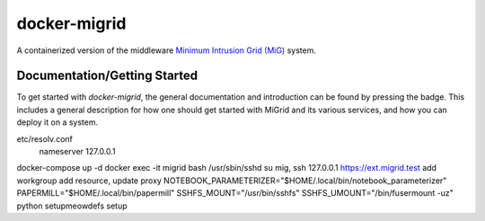 =============
docker-migrid
=============

.. |docsbadge| image:: https://readthedocs.org/projects/docker-migrid/badge/?version=latest
    :target: https://docker-migrid.readthedocs.io/en/latest/?badge=latest
    :alt: Documentation Status
|docsbadge|

A containerized version of the middleware `Minimum Intrusion Grid (MiG) <https://sourceforge.net/projects/migrid/>`_ system.

-----------------------------
Documentation/Getting Started
-----------------------------

To get started with `docker-migrid`, the general documentation and introduction can be found by pressing the |docsbadge| badge.
This includes a general description for how one should get started with MiGrid and its various services, and how you can deploy it on a system.

etc/resolv.conf
    nameserver 127.0.0.1
docker-compose up -d
docker exec -it migrid bash
/usr/sbin/sshd
su mig, ssh 127.0.0.1
https://ext.migrid.test
add workgroup
add resource, update proxy
NOTEBOOK_PARAMETERIZER="$HOME/.local/bin/notebook_parameterizer"
PAPERMILL="$HOME/.local/bin/papermill"
SSHFS_MOUNT="/usr/bin/sshfs"
SSHFS_UMOUNT="/bin/fusermount -uz"
python setupmeowdefs setup